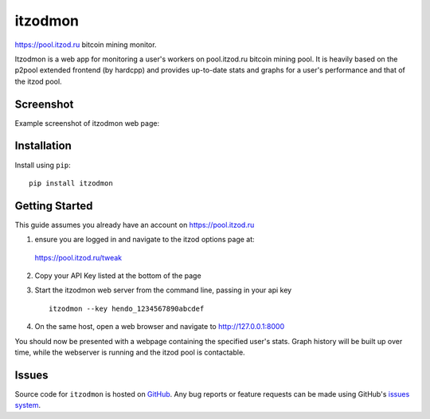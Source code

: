 itzodmon
========

https://pool.itzod.ru bitcoin mining monitor.

Itzodmon is a web app for monitoring a user's workers on pool.itzod.ru bitcoin mining pool.
It is heavily based on the p2pool extended frontend (by hardcpp) and provides up-to-date stats and graphs 
for a user's performance and that of the itzod pool.

Screenshot
----------

Example screenshot of itzodmon web page:

.. image:: screenshot.png

Installation
------------

Install using ``pip``: ::

	pip install itzodmon


Getting Started
---------------

This guide assumes you already have an account on https://pool.itzod.ru

1) ensure you are logged in and navigate to the itzod options page at:
 https://pool.itzod.ru/tweak

2) Copy your API Key listed at the bottom of the page

3) Start the itzodmon web server from the command line, passing in your api key ::

	itzodmon --key hendo_1234567890abcdef

4) On the same host, open a web browser and navigate to http://127.0.0.1:8000

You should now be presented with a webpage containing the specified user's stats.
Graph history will be built up over time, while the webserver is running and the itzod pool is contactable.

Issues
------

Source code for ``itzodmon`` is hosted on `GitHub`_. Any bug reports or feature
requests can be made using GitHub's `issues system`_.

.. _GitHub: https://github.com/shendo/itzodmon
.. _issues system: https://github.com/shendo/itodmon/issues
